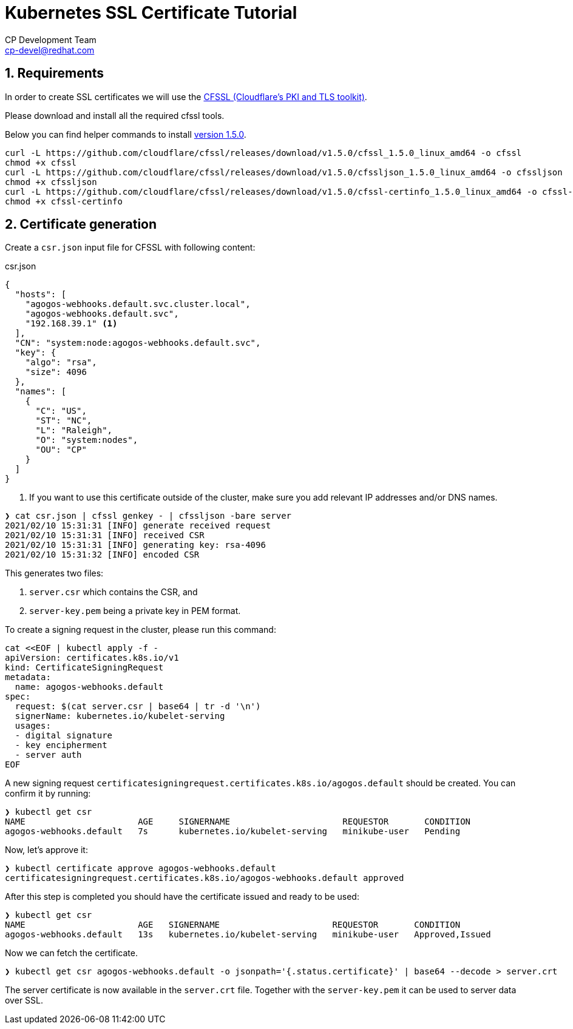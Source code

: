 = Kubernetes SSL Certificate Tutorial
CP Development Team <cp-devel@redhat.com>
:icons: font
:numbered:
:source-highlighter: highlightjs
:cfssl-version: 1.5.0

== Requirements

In order to create SSL certificates we will use the
link:https://github.com/cloudflare/cfssl[CFSSL (Cloudflare's PKI and TLS toolkit)].

Please download and install all the required cfssl tools.

Below you can find helper commands to install link:https://github.com/cloudflare/cfssl/releases/tag/v{cfssl-version}[version {cfssl-version}].

[source,bash,subs="attributes+"]
----
curl -L https://github.com/cloudflare/cfssl/releases/download/v{cfssl-version}/cfssl_{cfssl-version}_linux_amd64 -o cfssl
chmod +x cfssl
curl -L https://github.com/cloudflare/cfssl/releases/download/v{cfssl-version}/cfssljson_{cfssl-version}_linux_amd64 -o cfssljson
chmod +x cfssljson
curl -L https://github.com/cloudflare/cfssl/releases/download/v{cfssl-version}/cfssl-certinfo_{cfssl-version}_linux_amd64 -o cfssl-certinfo
chmod +x cfssl-certinfo
----

== Certificate generation

Create a `csr.json` input file for CFSSL with following content:

[source,json]
.csr.json
----
{
  "hosts": [
    "agogos-webhooks.default.svc.cluster.local",
    "agogos-webhooks.default.svc",
    "192.168.39.1" <1>
  ],
  "CN": "system:node:agogos-webhooks.default.svc",
  "key": {
    "algo": "rsa",
    "size": 4096
  },
  "names": [
    {
      "C": "US",
      "ST": "NC",
      "L": "Raleigh",
      "O": "system:nodes",
      "OU": "CP"
    }
  ]
}

----
<1> If you want to use this certificate outside of the cluster, make sure you add relevant IP addresses and/or DNS names.

[source,bash]
----
❯ cat csr.json | cfssl genkey - | cfssljson -bare server
2021/02/10 15:31:31 [INFO] generate received request
2021/02/10 15:31:31 [INFO] received CSR
2021/02/10 15:31:31 [INFO] generating key: rsa-4096
2021/02/10 15:31:32 [INFO] encoded CSR
----

This generates two files:

1. `server.csr` which contains the CSR, and
2. `server-key.pem` being a private key in PEM format.

To create a signing request in the cluster, please run this command:

[source,bash]
----
cat <<EOF | kubectl apply -f -
apiVersion: certificates.k8s.io/v1
kind: CertificateSigningRequest
metadata:
  name: agogos-webhooks.default
spec:
  request: $(cat server.csr | base64 | tr -d '\n')
  signerName: kubernetes.io/kubelet-serving
  usages:
  - digital signature
  - key encipherment
  - server auth
EOF
----

A new signing request `certificatesigningrequest.certificates.k8s.io/agogos.default` should be created.
You can confirm it by running:

[source,bash]
----
❯ kubectl get csr
NAME                      AGE     SIGNERNAME                      REQUESTOR       CONDITION
agogos-webhooks.default   7s      kubernetes.io/kubelet-serving   minikube-user   Pending
----

Now, let's approve it:

[source,bash]
----
❯ kubectl certificate approve agogos-webhooks.default
certificatesigningrequest.certificates.k8s.io/agogos-webhooks.default approved
----

After this step is completed you should have the certificate issued and ready to be used:

[source,bash]
----
❯ kubectl get csr
NAME                      AGE   SIGNERNAME                      REQUESTOR       CONDITION
agogos-webhooks.default   13s   kubernetes.io/kubelet-serving   minikube-user   Approved,Issued
----

Now we can fetch the certificate.

[source,bash]
----
❯ kubectl get csr agogos-webhooks.default -o jsonpath='{.status.certificate}' | base64 --decode > server.crt
----

The server certificate is now available in the `server.crt` file. Together with the
`server-key.pem` it can be used to server data over SSL.
